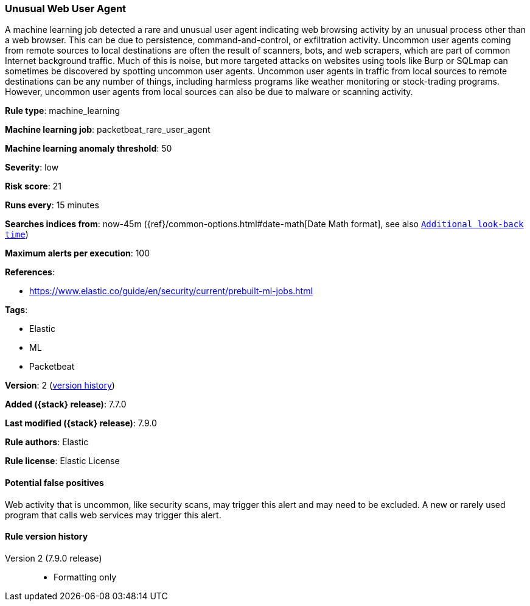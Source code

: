 [[unusual-web-user-agent]]
=== Unusual Web User Agent

A machine learning job detected a rare and unusual user agent indicating web
browsing activity by an unusual process other than a web browser. This can be
due to persistence, command-and-control, or exfiltration activity. Uncommon user
agents coming from remote sources to local destinations are often the result of
scanners, bots, and web scrapers, which are part of common Internet background
traffic. Much of this is noise, but more targeted attacks on websites using
tools like Burp or SQLmap can sometimes be discovered by spotting uncommon user
agents. Uncommon user agents in traffic from local sources to remote
destinations can be any number of things, including harmless programs like
weather monitoring or stock-trading programs. However, uncommon user agents from
local sources can also be due to malware or scanning activity.

*Rule type*: machine_learning

*Machine learning job*: packetbeat_rare_user_agent

*Machine learning anomaly threshold*: 50


*Severity*: low

*Risk score*: 21

*Runs every*: 15 minutes

*Searches indices from*: now-45m ({ref}/common-options.html#date-math[Date Math format], see also <<rule-schedule, `Additional look-back time`>>)

*Maximum alerts per execution*: 100

*References*:

* https://www.elastic.co/guide/en/security/current/prebuilt-ml-jobs.html

*Tags*:

* Elastic
* ML
* Packetbeat

*Version*: 2 (<<unusual-web-user-agent-history, version history>>)

*Added ({stack} release)*: 7.7.0

*Last modified ({stack} release)*: 7.9.0

*Rule authors*: Elastic

*Rule license*: Elastic License

==== Potential false positives

Web activity that is uncommon, like security scans, may trigger this alert and may need to be excluded. A new or rarely used program that calls web services may trigger this alert.

[[unusual-web-user-agent-history]]
==== Rule version history

Version 2 (7.9.0 release)::
* Formatting only

